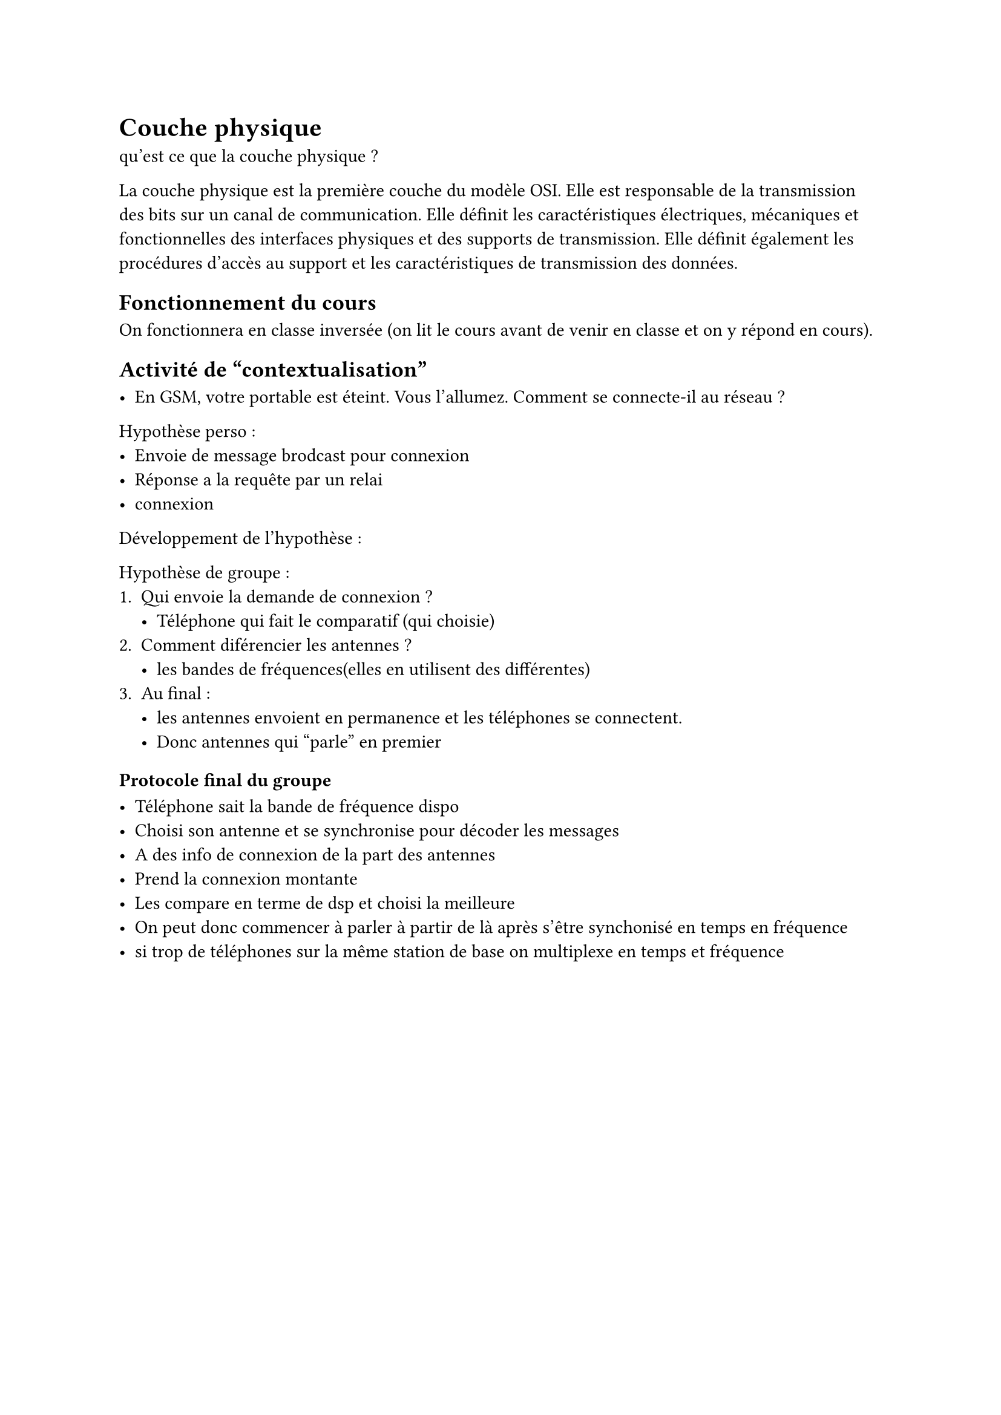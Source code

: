 = Couche physique 

qu'est ce que la couche physique ?

La couche physique est la première couche du modèle OSI. Elle est responsable de la transmission des bits sur un canal de communication. Elle définit les caractéristiques électriques, mécaniques et fonctionnelles des interfaces physiques et des supports de transmission. Elle définit également les procédures d'accès au support et les caractéristiques de transmission des données.

== Fonctionnement du cours 

On fonctionnera en classe inversée (on lit le cours avant de venir en classe et on y répond en cours).

== Activité de "contextualisation"

- En GSM, votre portable est éteint. Vous l'allumez. Comment se connecte-il au réseau ?

Hypothèse perso : 
- Envoie de message brodcast pour connexion
- Réponse a la requête par un relai 
- connexion 

Développement de l'hypothèse :


Hypothèse de groupe :
+ Qui envoie la demande de connexion ?
   - Téléphone qui fait le comparatif (qui choisie)
+ Comment diférencier les antennes ?
  - les bandes de fréquences(elles en utilisent des différentes)
+ Au final : 
  - les antennes envoient en permanence et les téléphones se connectent.
  - Donc antennes qui "parle" en premier


=== Protocole final du groupe

- Téléphone sait la bande de fréquence dispo 
- Choisi son antenne et se synchronise pour décoder les messages
- A des info de connexion de la part des antennes
- Prend la connexion montante 
- Les compare en terme de dsp et choisi la meilleure
- On peut donc commencer à parler à partir de là après s'être synchonisé en temps en fréquence
- si trop de téléphones sur la même station de base on multiplexe en temps et fréquence
